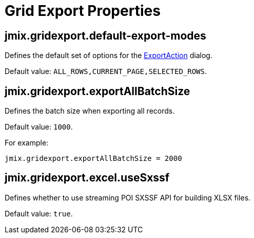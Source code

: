 = Grid Export Properties

[[jmix.gridexport.default-export-modes]]
== jmix.gridexport.default-export-modes

Defines the default set of options for the xref:actions.adoc[ExportAction] dialog.

Default value: `ALL_ROWS,CURRENT_PAGE,SELECTED_ROWS`.

[[jmix.gridexport.exportAllBatchSize]]
== jmix.gridexport.exportAllBatchSize

Defines the batch size when exporting all records.

Default value: `1000`.

For example:

[source,properties]
----
jmix.gridexport.exportAllBatchSize = 2000
----

[[jmix.gridexport.excel.useSxssf]]
== jmix.gridexport.excel.useSxssf

Defines whether to use streaming POI SXSSF API for building XLSX files.

Default value: `true`.